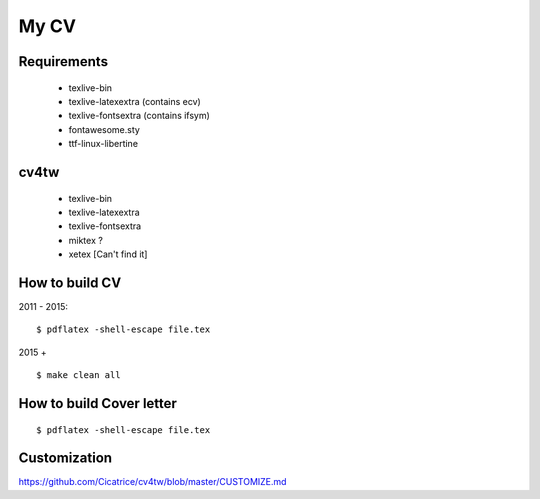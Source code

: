 =====
My CV
=====


Requirements
------------

 - texlive-bin
 - texlive-latexextra (contains ecv)
 - texlive-fontsextra (contains ifsym)
 - fontawesome.sty
 - ttf-linux-libertine

cv4tw
-----

 - texlive-bin
 - texlive-latexextra
 - texlive-fontsextra
 - miktex ?
 - xetex [Can't find it]
 


How to build CV
---------------

2011 - 2015::

    $ pdflatex -shell-escape file.tex

2015 + ::

    $ make clean all

How to build Cover letter
-------------------------
::

    $ pdflatex -shell-escape file.tex


Customization
-------------

https://github.com/Cicatrice/cv4tw/blob/master/CUSTOMIZE.md
